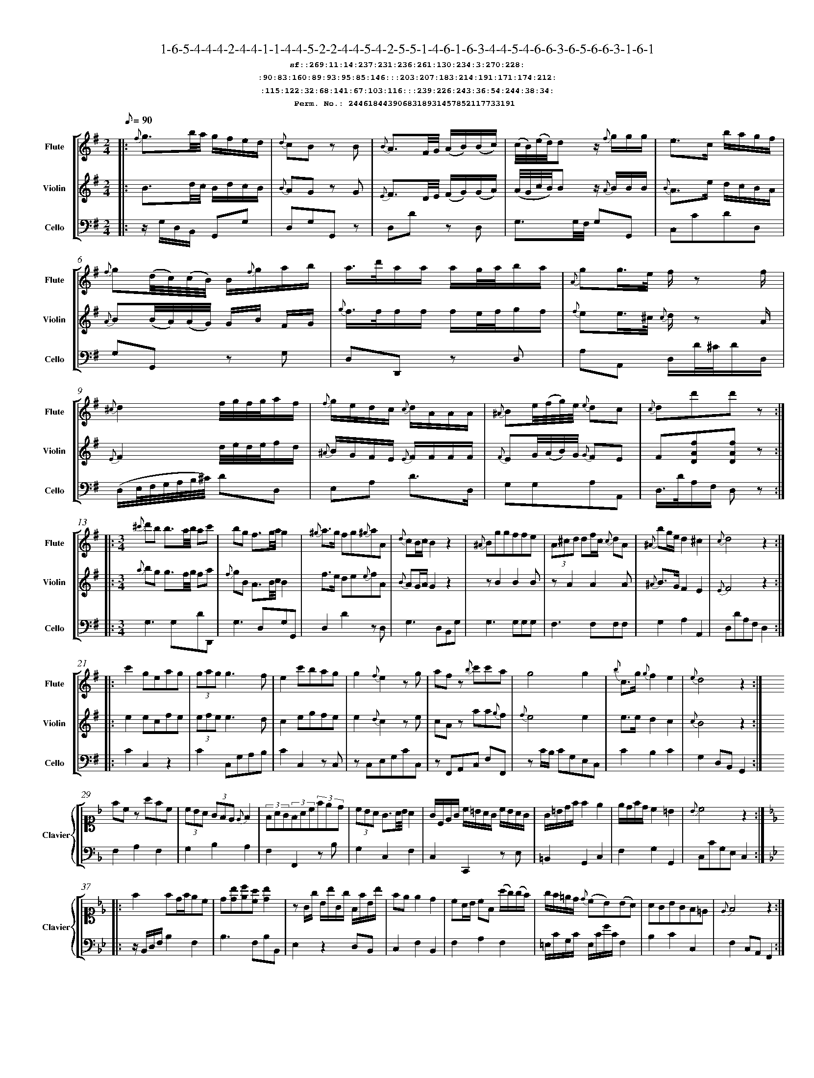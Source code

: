 %%scale 0.50
%%pagewidth 21.10cm
%%bgcolor white
%%topspace 0
%%composerspace 0
%%leftmargin 0.80cm
%%rightmargin 0.80cm
%%barsperstaff	0 % number of measures per staff
%%equalbars false
%%measurebox false % measure numbers in a box
%%measurenb	0
%
X:2446184439068318931457852117733191 
T:1-6-5-4-4-4-2-4-4-1-1-4-4-5-2-2-4-4-5-4-2-5-5-1-4-6-1-6-3-4-4-5-4-6-6-3-6-5-6-6-3-1-6-1
%%setfont-1 Courier-Bold 12
T:$1sf::269:11:14:237:231:236:261:130:234:3:270:228:$0
T:$1:90:83:160:89:93:95:85:146:::203:207:183:214:191:171:174:212:$0
T:$1:115:122:32:68:141:67:103:116:::239:226:243:36:54:244:38:34:$0
T:$1Perm. No.: 2446184439068318931457852117733191 $0
M:2/4
L:1/8
Q:1/8=90
V:1 clef=treble sname=Flute
V:2 clef=treble sname=Violin 
V:3 clef=alto1 sname=Clavier 
V:4 clef=bass 
V:5 clef=bass sname=Cello
%%staves [ 1 2 {3 4} 5]
K:G
%
%%MIDI program 1 73       % Instrument 74 Flute
%%MIDI program 2 40       % Instrument 41 Violin
%%MIDI program 3 06       % Instrument 07 Harpsichord
%%MIDI program 4 06       % Instrument 07 Harpsichord
%%MIDI program 5 42       % Instrument 43 Cello
%%staffnonote 0
%
% Part I (12 bars)
%
[V:1]|:  {f}g3/b/4a/4 g/f/e/d/ | {d}cB zB | {B}A3/F/4G/4 (A/B/)(B/c/) | (c/4B/4)(e/4d/4)d z/{f}g/g/g/ | e3/c/ b/a/g/f/ | {f}g(d/4c/4)(c/4B/4) B/{f}g/a/b/ | a3/4d'/4a/a/ a/g/4a/4b/a/ | {A}gg3/4e/4 f/z f/ | {^c}d2f/4g/4f/4g/4a/f/ | {f}g/e/d/c/ {c}d/A/A/A/ | {^A}Be/4(f/4g/4)e/4 {e}dc | {c}dd'd'z :|
[V:2]|:  B3/d/4c/4 B/d/c/B/ | {B}AG zG | {E}F3/D/4E/4 (F/G/)(G/A/) | (A/4G/4c/4B/4)Bz/ {A}B/B/B/ | {B}A3/e/ d/c/B/A/ | {A}B(B/4A/4)(A/4G/4) G/B/ F/G/ | {g}f3/4f/4f/f/ f/e/4f/4g/f/ | {f}ee3/4^c/4 {c}d/z A/ | {E}F2d/4e/4d/4e/4f/d/ | {^A}B/G/F/E/ {E}F/F/F/F/ | {F}EG/4(A/4B/4)G/4 {G}FE | F[DAf][DAf]z :|
[V:3]|: z4 | z4 | z4 | z4 | z4 | z4 | z4 | z4 | z4 | z4 | z4 | z4 :| 
[V:4]|: z4 | z4 | z4 | z4 | z4 | z4 | z4 | z4 | z4 | z4 | z4 | z4 :| 
[V:5]|:  z/G,/D,/B,,/ G,,G, | D,G,G,,z | D,Dz D, | G,3/G,/4F,/4 G,G,, | C,CDD, | G,G,,z G, | D,D,,z D, | A,A,, D,/D/4^C/4D/D,/ | (D,/E,/4F,/4G,/4A,/4B,/4^C/4) DD, | E,A, D3/D,/ | G,G,A,A,, | D,3/4D/4A,/F,/ D,z :|
%
% Part II (8 + 8 bars)
%
[V:1]|: [M:3/4] {^c'}d'b b3/a/4b/4 ac' | bg f3/g/4a/4g2 | {^g}a3/g/ fg{^g}aA | {d}cB/c/B2z2 | {^A}Bggffe | (3A^cd df/c/ {c}dA | {^A}bg/e/d2^c2 | {c}d4z2 :|
|: c'2geag | (3gag g3f | e2c'bag | g2{f}e2zg | afz {b}c'c'a | g4g2 | {b}c3/g/ {g}f2e2 | {e}d4z2 :|
[V:2]|: [M:3/4] {a}bg g3/f/4g/4 fa | {f}gB A3/B/4c/4B2 | f3/e/ de{e}fA | {B}AG/A/G2z2 | zB2B2B | zA2A2A | {^A}B3/G/F2E2 | {E}F4z2 :|
|: e2ecfe | (3efee3d | c2egfe | e2{d}c2ze | cAz aa{g}f | {f}e4e2 | e3/e/d2c2 | {c}B4z2 :|
[V:3]|: [M:3/4]z6 | z6 | z6 | z6 | z6 | z6 | z6 | z6 :|
|: z6 | z6 | z6 | z6 | z6 | z6 | z6 | z6 :| 
[V:4]|: [M:3/4]z6 | z6 | z6 | z6 | z6 | z6 | z6 | z6 :|
|: z6 | z6 | z6 | z6 | z6 | z6 | z6 | z6 :| 
[V:5]|: [M:3/4] G,3G,DD,, | G,3D,G,G,, | D,2D2zD, | G,3D,B,,G, | G,3G,G,G, | F,3F,F,F, | G,2A,2A,,2 | D,DA,F,D,2 :|
|: C2C,2z2 | C2C,G,A,B, | C2C,2zC, | zC,E,G,CC, | zF,,A,,C, F,F,, | zC/B,/ CG,E,C, | C2B,2C2 | G,2D,B,,G,,2 :|
%
% Part III (8 + 8 bars)
%
[V:1]|: z6 | z6 | z6 | z6 | z6 | z6 | z6 | z6 :|
|: z6 | z6 | z6 | z6 | z6 | z6 | z6 | z6 :|] 
[V:2]|: z6 | z6 | z6 | z6 | z6 | z6 | z6 | z6 :|
|: z6 | z6 | z6 | z6 | z6 | z6 | z6 | z6 :|]  
[V:3]|: [K:F] fcz afc | (3cBA (3GFE {E}F2 | (3FAG(3FAc(3fed | (3cBA G3/A/4B/4A2 | G/C/E/G/ c/=B/A/G/ c/B/A/G/ | G/=B/d/f/f2e2 | e/d/f/d/c2=B2 | {B}c4z2 :|
|: [K:Bb] f2fd/f/ec | d[db][ec'][ca] [db]2 | zG/g/ B/b/G/g/ F/f/B/b/ | fee2d2 | cA/B/ cF (a/g/)(g/f/) | g/f/=e/d/ {d}(cB)(BA) | AGBGF=E | {E}F4z2 :|]
[V:4]|: [K:F] F,2A,2F,2 | G,2B,2A,2 | F,2F,,2zB, | G,2C,2F,2 | C,2C,,2z E, | =B,,2G,,2C,2 | F,2G,2G,,2 | C,CG,E,C,2 :|
|: [K:Bb] z/B,,/D,/F,/B,2F,2 | B,3F,B,B,, | E,2z2D,B,, | C,2F,2B,,2 | F,2A,2F,2 | =E,/C/G,/C/ E,/C/G/C/F,2 | B,2C2C,2 | F,2C,A,,F,,2 :|]
[V:5]|: z6 | z6 | z6 | z6 | z6 | z6 | z6 | z6 :|
|: z6 | z6 | z6 | z6 | z6 | z6 | z6 | z6 :|]  
